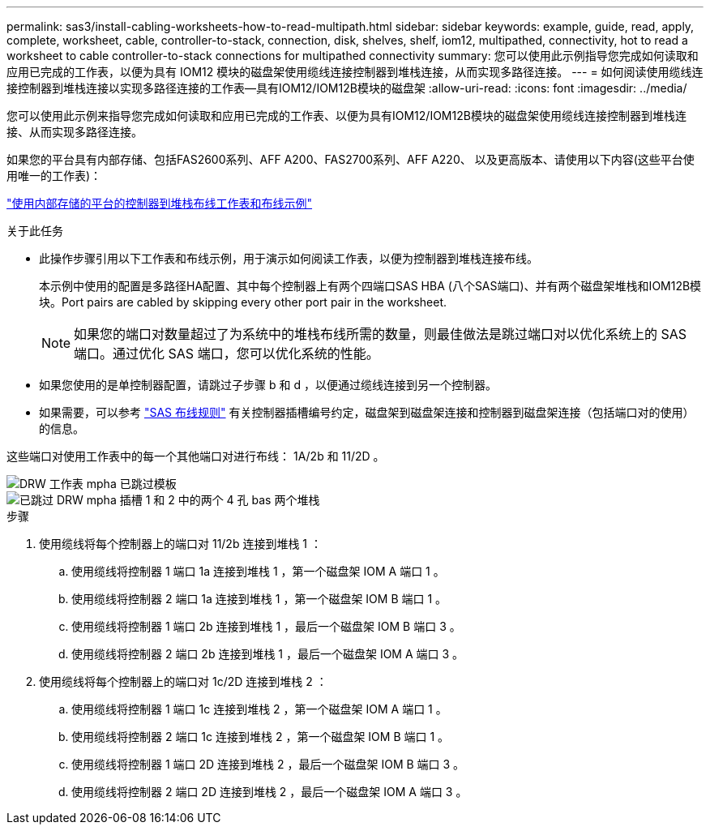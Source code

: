 ---
permalink: sas3/install-cabling-worksheets-how-to-read-multipath.html 
sidebar: sidebar 
keywords: example, guide, read, apply, complete, worksheet, cable, controller-to-stack, connection, disk, shelves, shelf, iom12, multipathed, connectivity, hot to read a worksheet to cable controller-to-stack connections for multipathed connectivity 
summary: 您可以使用此示例指导您完成如何读取和应用已完成的工作表，以便为具有 IOM12 模块的磁盘架使用缆线连接控制器到堆栈连接，从而实现多路径连接。 
---
= 如何阅读使用缆线连接控制器到堆栈连接以实现多路径连接的工作表—具有IOM12/IOM12B模块的磁盘架
:allow-uri-read: 
:icons: font
:imagesdir: ../media/


[role="lead"]
您可以使用此示例来指导您完成如何读取和应用已完成的工作表、以便为具有IOM12/IOM12B模块的磁盘架使用缆线连接控制器到堆栈连接、从而实现多路径连接。

如果您的平台具有内部存储、包括FAS2600系列、AFF A200、FAS2700系列、AFF A220、 以及更高版本、请使用以下内容(这些平台使用唯一的工作表)：

link:install-cabling-worksheets-examples-fas2600.html["使用内部存储的平台的控制器到堆栈布线工作表和布线示例"]

.关于此任务
* 此操作步骤引用以下工作表和布线示例，用于演示如何阅读工作表，以便为控制器到堆栈连接布线。
+
本示例中使用的配置是多路径HA配置、其中每个控制器上有两个四端口SAS HBA (八个SAS端口)、并有两个磁盘架堆栈和IOM12B模块。Port pairs are cabled by skipping every other port pair in the worksheet.

+

NOTE: 如果您的端口对数量超过了为系统中的堆栈布线所需的数量，则最佳做法是跳过端口对以优化系统上的 SAS 端口。通过优化 SAS 端口，您可以优化系统的性能。

* 如果您使用的是单控制器配置，请跳过子步骤 b 和 d ，以便通过缆线连接到另一个控制器。
* 如果需要，可以参考 link:install-cabling-rules.html["SAS 布线规则"] 有关控制器插槽编号约定，磁盘架到磁盘架连接和控制器到磁盘架连接（包括端口对的使用）的信息。


这些端口对使用工作表中的每一个其他端口对进行布线： 1A/2b 和 11/2D 。

image::../media/drw_worksheet_mpha_skipped_template.gif[DRW 工作表 mpha 已跳过模板]

image::../media/drw_mpha_slots_1_and_2_two_4porthbas_two_stacks_skipped.gif[已跳过 DRW mpha 插槽 1 和 2 中的两个 4 孔 bas 两个堆栈]

.步骤
. 使用缆线将每个控制器上的端口对 11/2b 连接到堆栈 1 ：
+
.. 使用缆线将控制器 1 端口 1a 连接到堆栈 1 ，第一个磁盘架 IOM A 端口 1 。
.. 使用缆线将控制器 2 端口 1a 连接到堆栈 1 ，第一个磁盘架 IOM B 端口 1 。
.. 使用缆线将控制器 1 端口 2b 连接到堆栈 1 ，最后一个磁盘架 IOM B 端口 3 。
.. 使用缆线将控制器 2 端口 2b 连接到堆栈 1 ，最后一个磁盘架 IOM A 端口 3 。


. 使用缆线将每个控制器上的端口对 1c/2D 连接到堆栈 2 ：
+
.. 使用缆线将控制器 1 端口 1c 连接到堆栈 2 ，第一个磁盘架 IOM A 端口 1 。
.. 使用缆线将控制器 2 端口 1c 连接到堆栈 2 ，第一个磁盘架 IOM B 端口 1 。
.. 使用缆线将控制器 1 端口 2D 连接到堆栈 2 ，最后一个磁盘架 IOM B 端口 3 。
.. 使用缆线将控制器 2 端口 2D 连接到堆栈 2 ，最后一个磁盘架 IOM A 端口 3 。



